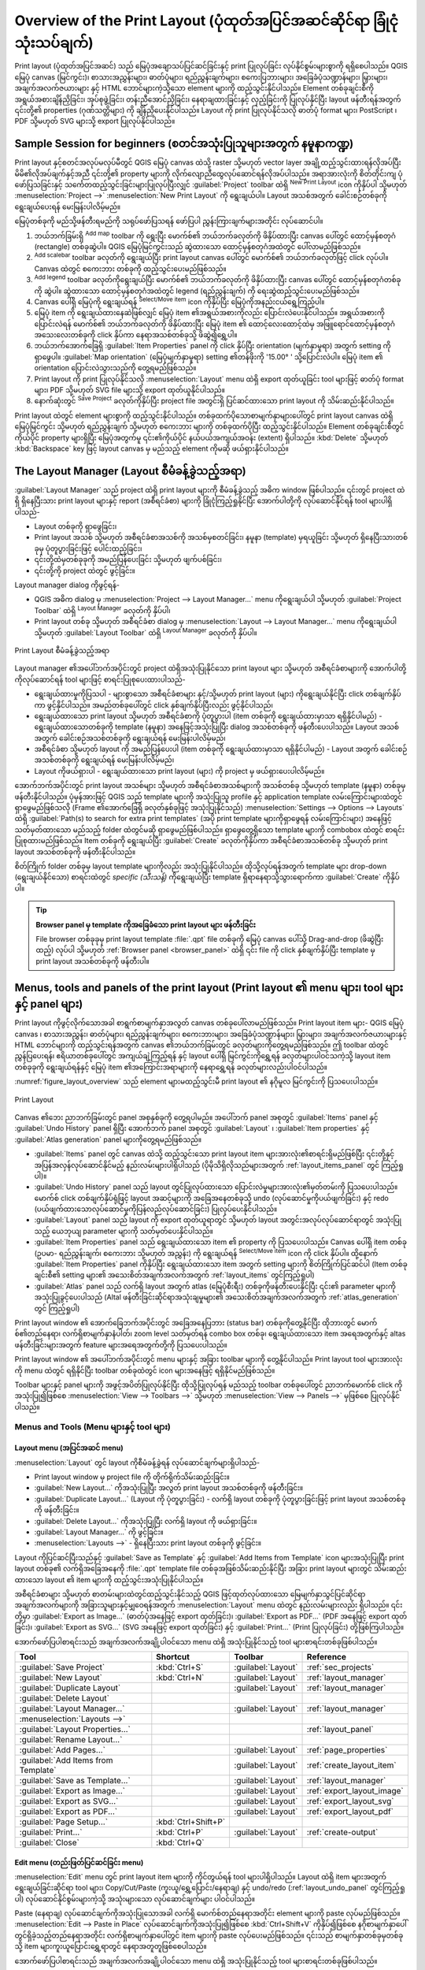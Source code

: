.. _overview_layout:

********************************************************************
Overview of the Print Layout (ပုံထုတ်အပြင်အဆင်ဆိုင်ရာ ခြုံငုံသုံးသပ်ချက်)
********************************************************************

.. only:: html

   .. contents::
      :local:

Print layout (ပုံထုတ်အပြင်အဆင်) သည် မြေပုံအချောသပ်ပြင်ဆင်ခြင်းနှင့် print ပြုလုပ်ခြင်း လုပ်နိုင်စွမ်းများစွာကို ရရှိစေပါသည်။ QGIS မြေပုံ canvas (မြင်ကွင်း)၊ စာသားအညွှန်းများ၊ ဓာတ်ပုံများ၊ ရည်ညွှန်းချက်များ၊ စကေးပြဘားများ၊ အခြေခံပုံသဏ္ဍာန်များ၊ မြှားများ၊ အချက်အလက်ဇယားများ နှင့် HTML ဘောင်များကဲ့သို့သော element များကို ထည့်သွင်းနိုင်ပါသည်။ Element တစ်ခုချင်းစီကို အရွယ်အစားချိန်ညှိခြင်း၊ အုပ်စုဖွဲ့ခြင်း၊ တန်းညီအောင်ညှိခြင်း၊ နေရာချထားခြင်းနှင့် လှည့်ခြင်းကို ပြုလုပ်နိုင်ပြီး layout ဖန်တီးရန်အတွက် ၎င်းတို့၏ properties (ဂုဏ်သတ္တိများ) ကို ချိန်ညှိပေးနိုင်ပါသည်။ Layout ကို print ပြုလုပ်နိုင်သလို ဓာတ်ပုံ format များ၊ PostScript ၊ PDF သို့မဟုတ် SVG များသို့ export ပြုလုပ်နိုင်ပါသည်။

.. index:: Layout template, Map template

Sample Session for beginners (စတင်အသုံးပြုသူများအတွက် နမူနာကဏ္ဍ)
=================================================================

Print layout နှင့်စတင်အလုပ်မလုပ်မီတွင် QGIS မြေပုံ canvas ထဲသို့ raster သို့မဟုတ် vector layer အချို့ထည့်သွင်းထားရန်လိုအပ်ပြီး မိမိ၏လိုအပ်ချက်နှင့်အညီ ၎င်းတို့၏ property များကို လိုက်လျောညီထွေလုပ်ဆောင်ရန်လိုအပ်ပါသည်။ အရာအားလုံးကို စိတ်တိုင်းကျ ပုံဖော်ပြသခြင်းနှင့် သင်္ကေတထည့်သွင်းခြင်းများပြုလုပ်ပြီးလျှင် :guilabel:`Project` toolbar ထဲရှိ |newLayout| :sup:`New Print Layout` icon ကိုနှိပ်ပါ သို့မဟုတ် :menuselection:`Project -->` |newLayout| :menuselection:`New Print Layout` ကို ရွေးချယ်ပါ။ Layout အသစ်အတွက် ခေါင်းစဉ်တစ်ခုကို ရွေးချယ်ပေးရန် မေးမြန်းပါလိမ့်မည်။

မြေပုံတစ်ခုကို မည်သို့ဖန်တီးရမည်ကို သရုပ်ဖော်ပြသရန် ဖော်ပြပါ ညွှန်းကြားချက်များအတိုင်း လုပ်ဆောင်ပါ။

#. ဘယ်ဘက်ခြမ်းရှိ |addMap| :sup:`Add map` toolbar ကို ရွေးပြီး မောက်စ်၏ ဘယ်ဘက်ခလုတ်ကို ဖိနှိပ်ထားပြီး canvas ပေါ်တွင် ထောင့်မှန်စတုဂံ (rectangle) တစ်ခုဆွဲပါ။ QGIS မြေပုံမြင်ကွင်းသည် ဆွဲထားသော ထောင့်မှန်စတုဂံအထဲတွင် ပေါ်လာမည်ဖြစ်သည်။
#. |scaleBar| :sup:`Add scalebar` toolbar ခလုတ်ကို ရွေးချယ်ပြီး print layout canvas ပေါ်တွင် မောက်စ်၏ ဘယ်ဘက်ခလုတ်ဖြင့် click လုပ်ပါ။ Canvas ထဲတွင် စကေးဘား တစ်ခုကို ထည့်သွင်းပေးမည်ဖြစ်သည်။
#. |addLegend| :sup:`Add legend` toolbar ခလုတ်ကိုရွေးချယ်ပြီး မောက်စ်၏ ဘယ်ဘက်ခလုတ်ကို ဖိနှိပ်ထားပြီး canvas ပေါ်တွင် ထောင့်မှန်စတုဂံတစ်ခုကို ဆွဲပါ။ ဆွဲထားသော ထောင့်မှန်စတုဂံအထဲတွင် legend (ရည်ညွှန်းချက်) ကို ရေးဆွဲထည့်သွင်းပေးမည်ဖြစ်သည်။
#. Canvas ပေါ်ရှိ မြေပုံကို ရွေးချယ်ရန် |select| :sup:`Select/Move item` icon ကိုနှိပ်ပြီး မြေပုံကိုအနည်းငယ်ရွေ့ကြည့်ပါ။
#. မြေပုံ item ကို ရွေးချယ်ထားနေဆဲဖြစ်လျှင် မြေပုံ item ၏အရွယ်အစားကိုလည်း ပြောင်းလဲပေးနိုင်ပါသည်။ အရွယ်အစားကို ပြောင်းလဲရန် မောက်စ်၏ ဘယ်ဘက်ခလုတ်ကို ဖိနှိပ်ထားပြီး မြေပုံ item ၏ ထောင့်လေးထောင့်ထဲမှ အဖြူရောင်ထောင့်မှန်စတုဂံအသေးလေးတစ်ခုကို click နှိပ်ကာ နေရာအသစ်တစ်ခုသို့ ဖိဆွဲ၍ရွှေ့ပါ။ 
#. ဘယ်ဘက်အောက်ခြေရှိ :guilabel:`Item Properties` panel ကို click နှိပ်ပြီး orientation (မျက်နှာမူရာ) အတွက် setting ကို ရှာဖွေပါ။ :guilabel:`Map orientation` (မြေပုံမျက်နှာမူရာ) setting ၏တန်ဖိုးကို '15.00\ |degrees| ' သို့ပြောင်းလဲပါ။ မြေပုံ item ၏ orientation ပြောင်းလဲသွားသည်ကို တွေ့ရမည်ဖြစ်သည်။
#. Print layout ကို print ပြုလုပ်နိုင်သလို :menuselection:`Layout` menu ထဲရှိ export ထုတ်ယူခြင်း tool များဖြင့် ဓာတ်ပုံ format များ၊ PDF သို့မဟုတ် SVG file များသို့ export ထုတ်ယူနိုင်ပါသည်။
#. နောက်ဆုံးတွင် |fileSave| :sup:`Save Project` ခလုတ်ကိုနှိပ်ပြီး project file အတွင်းရှိ ပြင်ဆင်ထားသော print layout ကို သိမ်းဆည်းနိုင်ပါသည်။


Print layout ထဲတွင် element များစွာကို ထည့်သွင်းနိုင်ပါသည်။ တစ်ခုထက်ပိုသောစာမျက်နှာများပေါ်တွင် print layout canvas ထဲရှိ မြေပုံမြင်ကွင်း သို့မဟုတ် ရည်ညွှန်းချက် သို့မဟုတ် စကေးဘား များကို တစ်ခုထက်ပိုပြီး ထည့်သွင်းနိုင်ပါသည်။ Element တစ်ခုချင်းစီတွင် ကိုယ်ပိုင် property များရှိပြီး မြေပုံအတွက်မူ ၎င်း၏ကိုယ်ပိုင် နယ်ပယ်အကျယ်အဝန်း (extent) ရှိပါသည်။ :kbd:`Delete` သို့မဟုတ် :kbd:`Backspace` key ဖြင့် layout canvas မှ မည်သည့် element ကိုမဆို ဖယ်ရှားနိုင်ပါသည်။

.. index:: Layout manager
.. _layout_manager:

The Layout Manager (Layout စီမံခန့်ခွဲသည့်အရာ)
===============================================

:guilabel:`Layout Manager` သည် project ထဲရှိ print layout များကို စီမံခန့်ခွဲသည့် အဓိက window ဖြစ်ပါသည်။ ၎င်းတွင် project ထဲရှိ ရှိနေပြီးသား print layout များနှင့် report (အစီရင်ခံစာ) များကို ခြုံငုံကြည့်ရှုနိုင်ပြီး အောက်ပါတို့ကို လုပ်ဆောင်နိုင်ရန် tool များပါရှိပါသည်-

* Layout တစ်ခုကို ရှာဖွေခြင်း၊
* Print layout အသစ် သို့မဟုတ် အစီရင်ခံစာအသစ်ကို အသစ်မှစတင်ခြင်း၊ နမူနာ (template) မှရယူခြင်း သို့မဟုတ် ရှိနေပြီးသားတစ်ခုမှ ပုံတူပွားခြင်းဖြင့် ပေါင်းထည့်ခြင်း၊
* ၎င်းတို့ထဲမှတစ်ခုခုကို အမည်ပြန်ပေးခြင်း သို့မဟုတ် ဖျက်ပစ်ခြင်း၊
* ၎င်းတို့ကို project ထဲတွင် ဖွင့်ခြင်း။

Layout manager dialog ကိုဖွင့်ရန်-

* QGIS အဓိက dialog မှ :menuselection:`Project --> Layout Manager...` menu ကိုရွေးချယ်ပါ သို့မဟုတ် :guilabel:`Project Toolbar` ထဲရှိ |layoutManager| :sup:`Layout Manager` ခလုတ်ကို နှိပ်ပါ၊
* Print layout တစ်ခု သို့မဟုတ် အစီရင်ခံစာ dialog မှ :menuselection:`Layout --> Layout Manager...` menu ကိုရွေးချယ်ပါ သို့မဟုတ် :guilabel:`Layout Toolbar` ထဲရှိ |layoutManager| :sup:`Layout Manager` ခလုတ်ကို နှိပ်ပါ။

.. _figure_layout_manager:

.. figure:: img/print_composer_manager.png
   :align: center

   Print Layout စီမံခန့်ခွဲသည့်အရာ

Layout manager ၏အပေါ်ဘက်အပိုင်းတွင် project ထဲရှိအသုံးပြုနိုင်သော print layout များ သို့မဟုတ် အစီရင်ခံစာများကို အောက်ပါတို့ကိုလုပ်ဆောင်ရန် tool များဖြင့် စာရင်းပြုစုပေးထားပါသည်-

* ရွေးချယ်ထားမှုကိုပြသပါ - များစွာသော အစီရင်ခံစာများ နှင့်/သို့မဟုတ် print layout (များ) ကိုရွေးချယ်နိုင်ပြီး click တစ်ချက်နှိပ်ကာ ဖွင့်နိုင်ပါသည်။ အမည်တစ်ခုပေါ်တွင် click နှစ်ချက်နှိပ်ပြီးလည်း ဖွင့်နိုင်ပါသည်၊
* ရွေးချယ်ထားသော print layout သို့မဟုတ် အစီရင်ခံစာကို ပုံတူပွားပါ (item တစ်ခုကို ရွေးချယ်ထားမှာသာ ရရှိနိုင်ပါမည်) - ရွေးချယ်ထားသောတစ်ခုကို template (နမူနာ) အနေဖြင့်အသုံးပြုပြီး dialog အသစ်တစ်ခုကို ဖန်တီးပေးပါသည်။ Layout အသစ်အတွက် ခေါင်းစဉ်အသစ်တစ်ခုကို ရွေးချယ်ရန် မေးမြန်းပါလိမ့်မည်၊
* အစီရင်ခံစာ သို့မဟုတ် layout ကို အမည်ပြန်ပေးပါ (item တစ်ခုကို ရွေးချယ်ထားမှာသာ ရရှိနိုင်ပါမည်) - Layout အတွက် ခေါင်းစဉ်အသစ်တစ်ခုကို ရွေးချယ်ရန် မေးမြန်းပါလိမ့်မည်၊
* Layout ကိုဖယ်ရှားပါ - ရွေးချယ်ထားသော print layout (များ) ကို project မှ ဖယ်ရှားပေးပါလိမ့်မည်။

အောက်ဘက်အပိုင်းတွင် print layout အသစ်များ သို့မဟုတ် အစီရင်ခံစာအသစ်များကို အသစ်တစ်ခု သို့မဟုတ် template (နမူနာ) တစ်ခုမှ ဖန်တီးနိုင်ပါသည်။ ပုံမှန်အားဖြင့် QGIS သည် template များကို အသုံးပြုသူ profile နှင့် application template လမ်းကြောင်းများထဲတွင် ရှာဖွေမည်ဖြစ်သလို (Frame ၏အောက်ခြေရှိ ခလုတ်နှစ်ခုဖြင့် အသုံးပြုနိုင်သည်) :menuselection:`Settings --> Options --> Layouts` ထဲရှိ :guilabel:`Path(s) to search for extra print templates` (အပို print template များကိုရှာဖွေရန် လမ်းကြောင်းများ) အနေဖြင့် သတ်မှတ်ထားသော မည်သည့် folder ထဲတွင်မဆို ရှာဖွေမည်ဖြစ်ပါသည်။ ရှာဖွေတွေ့ရှိသော template များကို combobox ထဲတွင် စာရင်းပြုစုထားမည်ဖြစ်သည်။ Item တစ်ခုကို ရွေးချယ်ပြီး :guilabel:`Create` ခလုတ်ကိုနှိပ်ကာ အစီရင်ခံစာအသစ်တစ်ခု သို့မဟုတ် print layout အသစ်တစ်ခုကို ဖန်တီးနိုင်ပါသည်။

စိတ်ကြိုက် folder တစ်ခုမှ layout template များကိုလည်း အသုံးပြုနိုင်ပါသည်။ ထိုသို့လုပ်ရန်အတွက် template များ drop-down (ရွေးချယ်နိုင်သော) စာရင်းထဲတွင် *specific (သီးသန့်)* ကိုရွေးချယ်ပြီး template ရှိရာနေရာသို့သွားရောက်ကာ :guilabel:`Create` ကိုနှိပ်ပါ။    

.. tip:: **Browser panel မှ template ကိုအခြေခံသော print layout များ ဖန်တီးခြင်း**

  File browser တစ်ခုခုမှ print layout template :file:`.qpt` file တစ်ခုကို မြေပုံ canvas ပေါ်သို့ Drag-and-drop (ဖိဆွဲပြီးထည့်) လုပ်ပါ သို့မဟုတ် :ref:`Browser panel <browser_panel>` ထဲရှိ ၎င်း file ကို click နှစ်ချက်နှိပ်ပြီး template မှ print layout အသစ်တစ်ခုကို ဖန်တီးပါ။

.. Todo: Add a link to User profile section when it's ready

.. _print_composer_menus:

Menus, tools and panels of the print layout (Print layout ၏ menu များ၊ tool များနှင့် panel များ)
==================================================================================================

Print layout ကိုဖွင့်လိုက်သောအခါ စာရွက်စာမျက်နှာအလွတ် canvas တစ်ခုပေါ်လာမည်ဖြစ်သည်။ Print layout item များ- QGIS မြေပုံ canvas ၊ စာသားအညွှန်း၊ ဓာတ်ပုံများ၊ ရည်ညွှန်းချက်များ၊ စကေးဘားများ၊ အခြေခံပုံသဏ္ဍာန်များ၊ မြှားများ၊ အချက်အလက်ဇယားများနှင့် HTML ဘောင်များကို ထည့်သွင်းရန်အတွက် canvas ၏ဘယ်ဘက်ခြမ်းတွင် ခလုတ်များကိုတွေ့ရမည်ဖြစ်သည်။ ဤ toolbar ထဲတွင် ညွှန်ပြပေးရန်၊ ဧရိယာတစ်ခုပေါ်တွင် အကျယ်ချဲ့ကြည့်ရန် နှင့် layout ပေါ်ရှိ မြင်ကွင်းကိုရွှေ့ရန် ခလုတ်များပါဝင်သကဲ့သို့ layout item တစ်ခုခုကို ရွေးချယ်ရန်နှင့် မြေပုံ item ၏အကြောင်းအရာများကို နေရာရွှေ့ရန် ခလုတ်များလည်းပါဝင်ပါသည်။


:numref:`figure_layout_overview` သည် element များမထည့်သွင်းမီ print layout ၏ နဂိုမူလ မြင်ကွင်းကို ပြသပေးပါသည်။

.. _figure_layout_overview:

.. figure:: img/print_composer_blank.png
   :align: center
   :width: 100%

   Print Layout


Canvas ၏ဘေး ညာဘက်ခြမ်းတွင် panel အစုနှစ်ခုကို တွေ့ရပါမည်။ အပေါ်ဘက် panel အစုတွင် :guilabel:`Items` panel နှင့် :guilabel:`Undo History` panel ရှိပြီး အောက်ဘက် panel အစုတွင် :guilabel:`Layout` ၊ :guilabel:`Item properties` နှင့် :guilabel:`Atlas generation` panel များကိုတွေ့ရမည်ဖြစ်သည်။

* :guilabel:`Items` panel တွင် canvas ထဲသို့ ထည့်သွင်းသော print layout item များအားလုံး၏စာရင်းရှိမည်ဖြစ်ပြီး ၎င်းတို့နှင့် အပြန်အလှန်လုပ်ဆောင်နိုင်မည့် နည်းလမ်းများပါရှိပါသည် (ပိုမိုသိရှိလိုသည်များအတွက် :ref:`layout_items_panel` တွင် ကြည့်ရှုပါ)။
* :guilabel:`Undo History` panel သည် layout တွင်ပြုလုပ်ထားသော ပြောင်းလဲမှုများအားလုံး၏မှတ်တမ်းကို ပြသပေးပါသည်။ မောက်စ် click တစ်ချက်နှိပ်ရုံဖြင့် layout အဆင့်များကို အခြေအနေတစ်ခုသို့ undo (လုပ်ဆောင်မှုကိုပယ်ဖျက်ခြင်း) နှင့် redo (ပယ်ဖျက်ထားသောလုပ်ဆောင်မှုကိုပြန်လည်လုပ်ဆောင်ခြင်း) ပြုလုပ်ပေးနိုင်ပါသည်။
* :guilabel:`Layout` panel သည် layout ကို export ထုတ်ယူရာတွင် သို့မဟုတ် layout အတွင်းအလုပ်လုပ်ဆောင်ရာတွင် အသုံးပြုသည့် ယေဘုယျ parameter များကို သတ်မှတ်ပေးနိုင်ပါသည်။
* :guilabel:`Item Properties` panel သည် ရွေးချယ်ထားသော item ၏ property ကို ပြသပေးပါသည်။ Canvas ပေါ်ရှိ item တစ်ခု (ဥပမာ- ရည်ညွှန်းချက်၊ စကေးဘား သို့မဟုတ် အညွှန်း) ကို ရွေးချယ်ရန် |select| :sup:`Select/Move item` icon ကို click နှိပ်ပါ။ ထို့နောက် :guilabel:`Item Properties` panel ကိုနှိပ်ပြီး ရွေးချယ်ထားသော item အတွက် setting များကို စိတ်ကြိုက်ပြင်ဆင်ပါ (Item တစ်ခုချင်းစီ၏ setting များ၏ အသေးစိတ်အချက်အလက်အတွက် :ref:`layout_items` တွင်ကြည့်ရှုပါ)
* :guilabel:`Atlas` panel သည် လက်ရှိ layout အတွက် atlas (မြေပုံစီးရီး) တစ်ခုကိုဖန်တီးပေးနိုင်ပြီး ၎င်း၏ parameter များကို အသုံးပြုခွင့်ပေးပါသည် (Altal ဖန်တီးခြင်းဆိုင်ရာအသုံးချမှုများ၏ အသေးစိတ်အချက်အလက်အတွက် :ref:`atlas_generation` တွင် ကြည့်ရှုပါ)


Print layout window ၏ အောက်ခြေဘက်အပိုင်းတွင် အခြေအနေပြဘား (status bar) တစ်ခုကိုတွေ့နိုင်ပြီး ထိုဘားတွင် မောက်စ်၏တည်နေရာ၊ လက်ရှိစာမျက်နှာနံပါတ်၊ zoom level သတ်မှတ်ရန် combo box တစ်ခု၊ ရွေးချယ်ထားသော item အရေအတွက်နှင့် altas ဖန်တီးခြင်းများအတွက် feature များအရေအတွက်တို့ကို ပြသပေးပါသည်။

Print layout window ၏ အပေါ်ဘက်အပိုင်းတွင် menu များနှင့် အခြား toolbar များကို တွေ့နိုင်ပါသည်။ Print layout tool များအားလုံးကို menu ထဲတွင် ရရှိနိုင်ပြီး toolbar တစ်ခုထဲတွင် icon များအနေဖြင့် ရရှိနိုင်မည်ဖြစ်သည်။

Toolbar များနှင့် panel များကို အဖွင့်အပိတ်ပြုလုပ်နိုင်ပြီး ထိုသို့ပြုလုပ်ရန် မည်သည့် toolbar တစ်ခုပေါ်တွင် ညာဘက်မောက်စ် click ကိုအသုံးပြု၍ဖြစ်စေ :menuselection:`View --> Toolbars -->` သို့မဟုတ် :menuselection:`View --> Panels -->` မှဖြစ်စေ ပြုလုပ်နိုင်ပါသည်။

.. index::
   single: Print layout; Tools

.. _layout_tools:

Menus and Tools (Menu များနှင့် tool များ)
-------------------------------------------

Layout menu (အပြင်အဆင် menu)
.............................

:menuselection:`Layout` တွင် layout ကိုစီမံခန့်ခွဲရန် လုပ်ဆောင်ချက်များရှိပါသည်-

* Print layout window မှ project file ကို တိုက်ရိုက်သိမ်းဆည်းခြင်း။
* |newLayout| :guilabel:`New Layout...` ကိုအသုံးပြုပြီး အလွတ် print layout အသစ်တစ်ခုကို ဖန်တီးခြင်း။
* |duplicateLayout| :guilabel:`Duplicate Layout...` (Layout ကို ပုံတူပွားခြင်း) - လက်ရှိ layout တစ်ခုကို ပုံတူပွားခြင်းဖြင့် print layout အသစ်တစ်ခုကို ဖန်တီးခြင်း။
* |deleteSelected| :guilabel:`Delete Layout...` ကိုအသုံးပြုပြီး လက်ရှိ layout ကို ဖယ်ရှားခြင်း။
* |layoutManager| :guilabel:`Layout Manager...` ကို ဖွင့်ခြင်း။
* :menuselection:`Layouts -->` - ရှိနေပြီးသား print layout တစ်ခုကို ဖွင့်ခြင်း။

Layout ကိုပြင်ဆင်ပြီးသည်နှင့် |fileSaveAs| :guilabel:`Save as Template` နှင့် |fileOpen| :guilabel:`Add Items from Template` icon များအသုံးပြုပြီး print layout တစ်ခု၏ လက်ရှိအခြေအနေကို :file:`.qpt` template file တစ်ခုအဖြစ်သိမ်းဆည်းနိုင်ပြီး အခြား print layout များတွင် သိမ်းဆည်းထားသော layout ၏ item များကို ထည့်သွင်းအသုံးပြုနိုင်ပါသည်။

အစီရင်ခံစာများ သို့မဟုတ် စာတမ်းများထဲတွင်ထည့်သွင်းနိုင်သည့် QGIS ဖြင့်ထုတ်လုပ်ထားသော မြေမျက်နှာသွင်ပြင်ဆိုင်ရာအချက်အလက်များကို အခြားသူများနှင့်မျှဝေရန်အတွက် :menuselection:`Layout` menu ထဲတွင် နည်းလမ်းများလည်း ရှိပါသည်။ ၎င်းတို့မှာ |saveMapAsImage| :guilabel:`Export as Image...` (ဓာတ်ပုံအနေဖြင့် export ထုတ်ခြင်း)၊ |saveAsPDF| :guilabel:`Export as PDF...` (PDF အနေဖြင့် export ထုတ်ခြင်း)၊ |saveAsSVG| :guilabel:`Export as SVG...` (SVG အနေဖြင့် export ထုတ်ခြင်း) နှင့် |filePrint| :guilabel:`Print...` (Print ပြုလုပ်ခြင်း) တို့ဖြစ်ကြပါသည်။

အောက်ဖော်ပြပါစာရင်းသည် အချက်အလက်အချို့ပါဝင်သော menu ထဲရှိ အသုံးပြုနိုင်သည့် tool များစာရင်းတစ်ခုဖြစ်ပါသည်။

================================================= ========================== ========================== =====================================
 Tool                                              Shortcut                   Toolbar                    Reference
================================================= ========================== ========================== =====================================
 |fileSave| :guilabel:`Save Project`               :kbd:`Ctrl+S`              :guilabel:`Layout`         :ref:`sec_projects`
 |newLayout| :guilabel:`New Layout`                :kbd:`Ctrl+N`              :guilabel:`Layout`         :ref:`layout_manager`
 |duplicateLayout| :guilabel:`Duplicate Layout`                               :guilabel:`Layout`         :ref:`layout_manager`
 |deleteSelected| :guilabel:`Delete Layout`
 |layoutManager| :guilabel:`Layout Manager...`                                :guilabel:`Layout`         :ref:`layout_manager`
 :menuselection:`Layouts -->`
 :guilabel:`Layout Properties...`                                                                        :ref:`layout_panel`
 :guilabel:`Rename Layout...`
 |newPage| :guilabel:`Add Pages...`                                           :guilabel:`Layout`         :ref:`page_properties`
 |fileOpen| :guilabel:`Add Items from Template`                               :guilabel:`Layout`         :ref:`create_layout_item`
 |fileSaveAs| :guilabel:`Save as Template...`                                 :guilabel:`Layout`         :ref:`layout_manager`
 |saveMapAsImage| :guilabel:`Export as Image...`                              :guilabel:`Layout`         :ref:`export_layout_image`
 |saveAsSVG| :guilabel:`Export as SVG...`                                     :guilabel:`Layout`         :ref:`export_layout_svg`
 |saveAsPDF| :guilabel:`Export as PDF...`                                     :guilabel:`Layout`         :ref:`export_layout_pdf`
 :guilabel:`Page Setup...`                         :kbd:`Ctrl+Shift+P`
 |filePrint| :guilabel:`Print...`                  :kbd:`Ctrl+P`              :guilabel:`Layout`         :ref:`create-output`
 :guilabel:`Close`                                 :kbd:`Ctrl+Q`
================================================= ========================== ========================== =====================================

Edit menu (တည်းဖြတ်ပြင်ဆင်ခြင်း menu)
......................................

:menuselection:`Edit` menu တွင် print layout item များကို ကိုင်တွယ်ရန် tool များပါရှိပါသည်။ Layout ထဲရှိ item များအတွက် ရွေးချယ်ခြင်းဆိုင်ရာ tool များ၊ Copy/Cut/Paste (ကူးယူ/ရွှေ့ပြောင်း/နေရာချ) နှင့် undo/redo (:ref:`layout_undo_panel` တွင်ကြည့်ရှုပါ) လုပ်ဆောင်နိုင်စွမ်းများကဲ့သို့ အသုံးများသော လုပ်ဆောင်ချက်များ ပါဝင်ပါသည်။

Paste (နေရာချ) လုပ်ဆောင်ချက်ကိုအသုံးပြုသောအခါ လက်ရှိ မောက်စ်တည်နေရာအတိုင်း element များကို paste လုပ်မည်ဖြစ်သည်။ :menuselection:`Edit --> Paste in Place` လုပ်ဆောင်ချက်ကိုအသုံးပြု၍ဖြစ်စေ :kbd:`Ctrl+Shift+V` ကိုနှိပ်၍ဖြစ်စေ နဂိုစာမျက်နှာပေါ်တွင်ရှိခဲ့သည့်တည်နေရာအတိုင်း လက်ရှိစာမျက်နှာပေါ်တွင် item များကို paste လုပ်ပေးမည်ဖြစ်သည်။ ၎င်းသည် စာမျက်နှာတစ်ခုမှတစ်ခုသို့ item များကူးယူပြောင်းရွှေ့ရာတွင် နေရာအတူတူဖြစ်စေပါသည်။

အောက်ဖော်ပြပါစာရင်းသည် အချက်အလက်အချို့ပါဝင်သော menu ထဲရှိ အသုံးပြုနိုင်သည့် tool များစာရင်းတစ်ခုဖြစ်ပါသည်။

.. csv-table:: အသုံးပြုနိုင်သော Tool များ
   :header: "Tool", "Shortcut", "Toolbar", "Reference"
   :widths: 30, 17, 10, 33

   "|undo| :guilabel:`Undo (last change)`", ":kbd:`Ctrl+Z`", ":guilabel:`Layout`", ":ref:`layout_undo_panel`"
   "|redo| :guilabel:`Redo (last reverted change)`", ":kbd:`Ctrl+Y`", ":guilabel:`Layout`", ":ref:`layout_undo_panel`"
   "|deleteSelected| :guilabel:`Delete`", ":kbd:`Del`"
   "|editCut| :guilabel:`Cut`", ":kbd:`Ctrl+X`"
   "|editCopy| :guilabel:`Copy`", ":kbd:`Ctrl+C`"
   "|editPaste| :guilabel:`Paste`", ":kbd:`Ctrl+V`"
   ":guilabel:`Paste in place`", ":kbd:`Ctrl+Shift+V`"
   "|selectAll| :guilabel:`Select All`", ":kbd:`Ctrl+A`"
   "|deselectAll| :guilabel:`Deselect all`", ":kbd:`Ctrl+Shift+A`"
   "|invertSelection| :guilabel:`Invert Selection`"
   ":guilabel:`Select Next Item Below`", ":kbd:`Ctrl+Alt+[`"
   ":guilabel:`Select Next Item above`", ":kbd:`Ctrl+Alt+]`"
   "|pan| :guilabel:`Pan Layout`", ":kbd:`P`", ":guilabel:`Toolbox`"
   "|zoomToArea| :guilabel:`Zoom`", ":kbd:`Z`", ":guilabel:`Toolbox`"
   "|select| :guilabel:`Select/Move Item`", ":kbd:`V`", ":guilabel:`Toolbox`", ":ref:`interact_layout_item`"
   "|moveItemContent| :guilabel:`Move Content`", ":kbd:`C`", ":guilabel:`Toolbox`", ":ref:`layout_map_item`"
   "|editNodesShape| :guilabel:`Edit Nodes Item`", "", ":guilabel:`Toolbox`", ":ref:`layout_node_based_shape_item`"



View menu (မြင်ကွင်းဆိုင်ရာ menu)
..................................

:menuselection:`View` menu တွင် ညွှန်ပြခြင်းဆိုင်ရာ tool များပါရှိပြီး print layout ၏ ယေဘုယျအပြုအမူကို ပြင်ဆင်သတ်မှတ်ပေးနိုင်ပါသည်။ အသုံးများသော zoom ပြုလုပ်သည့် tool များအပြင် အောက်ပါတို့ကိုလည်း လုပ်ဆောင်နိုင်ပါသည်-

* |refresh| :sup:`Refresh view` (မြင်ကွင်းသည် တသမတ်တည်းမရှိသည့်အခြေအနေတစ်ခုတွင်ရှိလျှင်)။
* Item များကို ရွှေ့ခြင်း သို့မဟုတ် ဖန်တီးခြင်းများလုပ်သောအခါ ၎င်း item များနှင့်ဆွဲကပ်ပေးနိုင်ရန် :ref:`grid <grid_guides>` (အကွက်) တစ်ခုဖွင့်ပေးပါ။ Grid များဆိုင်ရာ setting ကို :menuselection:`Settings --> Layout Options...` သို့မဟုတ် :ref:`Layout Panel <layout_panel>` ထဲတွင် လုပ်ဆောင်နိုင်ပါသည်။
* Item များကို ရွှေ့ခြင်း သို့မဟုတ် ဖန်တီးခြင်းများလုပ်သောအခါ ၎င်း item များနှင့်ဆွဲကပ်ပေးနိုင်ရန် :ref:`guides <grid_guides>` (ဒေါင်လိုက် သို့မဟုတ် ရေပြင်ညီမျဉ်း) များကို ဖွင့်ပေးပါ။ Guide များသည် အနီရောင်မျဉ်းများဖြစ်ပြီး ruler (layout ၏ အထက် သို့မဟုတ် ဘယ်ဘက်တွင်ရှိသော) ထဲတွင် click နှိပ်ခြင်းဖြင့် ဖန်တီးနိုင်ပါသည်။ ၎င်းတို့ကို လိုချင်သောနေရာများသို့ ဖိဆွဲရွှေ့ပြောင်းပေးနိုင်ပါသည်။ 
* :guilabel:`Smart Guides` (ပိုကောင်းသော guide များ) - Item တစ်ခုကို ရွှေ့ပြောင်း သို့မဟုတ် သဏ္ဍာန်ပြောင်းလဲလိုက်တိုင်း အလိုအလျှောက်ပြောင်းလဲကာ ဆွဲကပ်နိုင်ရန် အခြား layout item များကို guide များအနေဖြင့် အသုံးပြုပါသည်။
* :guilabel:`Clear Guides` (Guide များကို ရှင်းလင်းခြင်း) - လက်ရှိအသုံးပြုနေသော guide များအားလုံးကို ဖယ်ရှားပေးပါသည်။
* :guilabel:`Show Bounding box` (စတုဂံပုံစံနယ်ပယ်အကျယ်အဝန်းကိုပြသခြင်း) - ရွေးချယ်မှုကို ကောင်းမွန်စွာ ဖော်ထုတ်ပြသနိုင်ရန် item များ၏ပတ်လည်တွင် bounding box ကို ပြသပေးပါသည်။
* :guilabel:`Show Rules` - Layout ၏ပတ်လည်တွင် rule (စည်းမျဉ်း) များကို ပြသပေးပါသည်။
* :guilabel:`Show Pages` (စာမျက်နှာများကိုပြသပါ) သို့မဟုတ် ဖောက်ထွင်းမြင်ရစေရန် စာမျက်နှာများကို သတ်မှတ်ပါ။ ရံဖန်ရံခါ layout ကို non-print (print မပြုလုပ်မည့်) layout များကိုဖန်တီးရန်အသုံးပြုပါသည်၊ ဥပမာ- presentation များ သို့မဟုတ် အခြားမှတ်တမ်းများတွင် ထည့်သွင်းခြင်း။ ထိုသို့သောအခါမျိုးတွင် လုံးဝဖောက်ထွင်းမြင်ရသော နောက်ခံတစ်ခုကိုအသုံးပြုပြီး export ထုတ်ခြင်းသည် အဆင်ပြေစေပါသည်။ ၎င်းကို အခြား editing (တည်းဖြတ်ခြင်း) package များတွင် "infinite canvas" အဖြစ် တစ်ခါတရံ ရည်ညွှန်းပါသည်။

Print layout ထဲတွင် zoom level ကို မောက်စ်ဘီးလုံး သို့မဟုတ် status bar ထဲရှိ slider နှင့် combo box ကိုအသုံးပြုပြီး ပြောင်းလဲနိုင်ပါသည်။ Layout ဧရိယာထဲတွင် အလုပ်လုပ်နေစဉ် pan (မြင်ကွင်းရွှေ့နိုင်သည့်) mode သို့ ပြောင်းလဲလိုလျှင် :kbd:`Spacebar` သို့မဟုတ် မောက်စ်ဘီးလုံးကို ဖိထားနိုင်ပါသည်။ :kbd:`Ctrl+Spacebar` ကိုနှိပ်ပြီး Zoom In (zoom ချဲ့) mode သို့ ယာယီပြောင်းထားနိုင်ပြီး :kbd:`Ctrl+Alt+Spacebar` ဖြင့် Zoom Out (zoom ချုံ့) mode သို့ ယာယီပြောင်းထားနိုင်ပါသည်။

Panel များနှင့် toolbar များကို :menuselection:`View -->` menu မှ အသုံးပြုနိုင်အောင်ဖွင့်ပေးနိုင်ပါသည်။ Panel များနှင့် toolbar များဖွဲ့စည်းထားရှိမှုအရပြောင်းလဲနိုင်သော နေရာပိုမိုကျယ်လာစေရန် |checkbox| :menuselection:`View --> Toggle Panel Visibility` ကို အမှန်ခြစ်ခြစ်နိုင်သလို :kbd:`Ctrl+Tab` ကိုလည်းနှိပ်နိုင်ပါသည်- အမှန်ခြစ်ဖျောက်ထားသောအခါ panel များအားလုံးကို ဖျောက်ထားပေးမည်ဖြစ်ပြီး အရင်ကမြင်ရအောင်ဖွင့်ထားသော panel များကိုသာ ပြန်လည်ဖော်ပြပေးမည်ဖြစ်သည်။

:kbd:`F11` သို့မဟုတ် :menuselection:`View -->` |checkbox| :guilabel:`Toggle Full Screen` ကိုအသုံးပြုပြီး လုပ်ဆောင်ရန် နေရာပိုမိုရရှိစေရန် မြင်ကွင်းမျက်နှာပြင်အပြည့် (full screen) mode ကိုလည်း ပြောင်းလဲပေးနိုင်ပါသည်။


================================================= ========================== ========================== =====================================
 Tool                                              Shortcut                   Toolbar                    Reference
================================================= ========================== ========================== =====================================
 |refresh| :guilabel:`Refresh`                     :kbd:`F5`                  :guilabel:`Navigation`
 :menuselection:`Preview -->`
 |zoomIn| :guilabel:`Zoom In`                      :kbd:`Ctrl++`              :guilabel:`Navigation`
 |zoomOut| :guilabel:`Zoom Out`                    :kbd:`Ctrl+-`              :guilabel:`Navigation`
 |zoomActual| :guilabel:`Zoom to 100%`             :kbd:`Ctrl+1`              :guilabel:`Navigation`
 |zoomFullExtent| :guilabel:`Zoom Full`            :kbd:`Ctrl+0`              :guilabel:`Navigation`
 :guilabel:`Zoom to Width`
 |vectorGrid| :guilabel:`Show Grid`                :kbd:`Ctrl+'`                                         :ref:`grid_guides`
 |unchecked| :guilabel:`Snap to Grid`              :kbd:`Ctrl+Shift+'`                                   :ref:`grid_guides`
 |checkbox| :guilabel:`Show Guides`                :kbd:`Ctrl+;`                                         :ref:`grid_guides`
 |checkbox| :guilabel:`Snap to Guides`             :kbd:`Ctrl+Shift+;`                                   :ref:`grid_guides`
 |checkbox| :guilabel:`Smart Guides`               :kbd:`Ctrl+Alt+;`
 :guilabel:`Manage Guides...`                      \                          \                          :ref:`layout_guides_panel`
 :guilabel:`Clear Guides`                          \                          \                          :ref:`layout_guides_panel`
 |checkbox| :guilabel:`Show Rulers`                :kbd:`Ctrl+R`
 |checkbox| :guilabel:`Show Bounding Boxes`        :kbd:`Ctrl+Shift+B`
 |checkbox| :guilabel:`Show Pages`
 :menuselection:`Toolbars -->`                      \                         \                          :ref:`sec_panels_and_toolbars`
 :menuselection:`Panels -->`                        \                         \                          :ref:`sec_panels_and_toolbars`
 |unchecked| :guilabel:`Toggle Full Screen`        :kbd:`F11`                 \                          :ref:`view_menu`
 |unchecked| :guilabel:`Toggle Panel Visibility`   :kbd:`Ctrl+Tab`            \                          :ref:`view_menu`
================================================= ========================== ========================== =====================================

Items menu (Item များဆိုင်ရာ menu)
...................................

:menuselection:`Items` သည် layout ထဲရှိ item များ၏တည်နေရာနှင့် ၎င်းတို့အကြား ဆက်နွယ်မှုများကို ပြင်ဆင်သတ်မှတ်ရာတွင် အကူအညီပေးပါသည် (:ref:`interact_layout_item` တွင်ကြည့်ရှုပါ)။


================================================= ========================== ========================== ==========================
 Tool                                              Shortcut                   Toolbar                    Reference
================================================= ========================== ========================== ==========================
 |groupItems| :guilabel:`Group`                    :kbd:`Ctrl+G`              :guilabel:`Actions`        :ref:`group_items`
 |ungroupItems| :guilabel:`Ungroup`                :kbd:`Ctrl+Shift+G`        :guilabel:`Actions`        :ref:`group_items`
 |raiseItems| :guilabel:`Raise`                    :kbd:`Ctrl+]`              :guilabel:`Actions`        :ref:`align_items`
 |lowerItems| :guilabel:`Lower`                    :kbd:`Ctrl+[`              :guilabel:`Actions`        :ref:`align_items`
 |moveItemsToTop| :guilabel:`Bring to Front`       :kbd:`Ctrl+Shift+]`        :guilabel:`Actions`        :ref:`align_items`
 |moveItemsToBottom| :guilabel:`Send to Back`      :kbd:`Ctrl+Shift+[`        :guilabel:`Actions`        :ref:`align_items`
 |locked| :guilabel:`Lock Selected Items`          :kbd:`Ctrl+L`              :guilabel:`Actions`        :ref:`lock_items`
 |unlocked| :guilabel:`Unlock All`                 :kbd:`Ctrl+Shift+L`        :guilabel:`Actions`        :ref:`lock_items`
 :menuselection:`Align Items -->`                                             :guilabel:`Actions`        :ref:`align_items`
 :menuselection:`Distribute Items -->`                                        :guilabel:`Actions`        :ref:`move_resize`
 :menuselection:`Resize -->`                                                  :guilabel:`Actions`        :ref:`move_resize`
================================================= ========================== ========================== ==========================

Add Item menu (Item ပေါင်းထည့်ခြင်း menu)
..........................................

Layout item များကို ဖန်တီးရန် tool များ ရှိပါသည်။ ၎င်းတို့တစ်ခုချင်းစီအကြောင်းကို :ref:`layout_items` အခန်းတွင် အသေးစိတ်ဖော်ပြထားပါသည်။

========================================================= ======================== =====================================
 Tool                                                      Toolbar                    Reference
========================================================= ======================== =====================================
 |addMap| :guilabel:`Add Map`                              :guilabel:`Toolbox`        :ref:`layout_map_item`
 |add3DMap| :guilabel:`Add 3D Map`                         :guilabel:`Toolbox`        :ref:`layout_map3d_item`
 |addImage| :guilabel:`Add Picture`                        :guilabel:`Toolbox`        :ref:`layout_picture_item`
 |label| :guilabel:`Add Label`                             :guilabel:`Toolbox`        :ref:`layout_label_item`
 :menuselection:`Add Dynamic Text -->`                                                :ref:`The Label Item <layout_label_main_properties>`
 |addLegend| :guilabel:`Add Legend`                        :guilabel:`Toolbox`        :ref:`layout_legend_item`
 |scaleBar| :guilabel:`Add Scale Bar`                      :guilabel:`Toolbox`        :ref:`layout_scalebar_item`
 |northArrow| :guilabel:`Add North Arrow`                  :guilabel:`Toolbox`        :ref:`layout_northarrow_item`
 |addBasicShape| :menuselection:`Add Shape -->`            :guilabel:`Toolbox`        :ref:`layout_basic_shape_item`
 |addBasicRectangle| :menuselection:`--> Add Rectangle`    :guilabel:`Toolbox`        :ref:`layout_basic_shape_item`
 |addBasicCircle| :menuselection:`--> Add Ellipse`         :guilabel:`Toolbox`        :ref:`layout_basic_shape_item`
 |addBasicTriangle| :menuselection:`--> Add Triangle`      :guilabel:`Toolbox`        :ref:`layout_basic_shape_item`
 |addMarker| :guilabel:`Add Marker`                        :guilabel:`Toolbox`        :ref:`layout_marker_item`
 |addArrow| :guilabel:`Add Arrow`                          :guilabel:`Toolbox`        :ref:`layout_arrow_item`
 |addNodesShape| :menuselection:`Add Node Item -->`        :guilabel:`Toolbox`        :ref:`layout_node_based_shape_item`
 |addPolygon| :menuselection:`--> Add Polygon`             :guilabel:`Toolbox`        :ref:`layout_node_based_shape_item`
 |addPolyline| :menuselection:`--> Add Polyline`           :guilabel:`Toolbox`        :ref:`layout_node_based_shape_item`
 |addHtml| :guilabel:`Add HTML`                            :guilabel:`Toolbox`        :ref:`layout_html_item`
 |addTable| :guilabel:`Add Attribute Table`                :guilabel:`Toolbox`        :ref:`layout_attribute_table_item`
 |addManualTable| :guilabel:`Add Fixed Table`              :guilabel:`Toolbox`        :ref:`layout_fixed_table_item`
 |elevationProfile| :guilabel:`Add Elevation Profile`      :guilabel:`Toolbox`        :ref:`layout_elevation_profile_item`
========================================================= ======================== =====================================


Atlas menu (မြေပုံစီးရီးဆိုင်ရာ menu)
......................................

======================================================== ========================== ========================== =====================================
 Tool                                                     Shortcut                   Toolbar                    Reference
======================================================== ========================== ========================== =====================================
 |atlas| :guilabel:`Preview Atlas`                        :kbd:`Ctrl+ALt+/`          :guilabel:`Atlas`          :ref:`atlas_preview`
 |atlasFirst| :guilabel:`First Feature`                   :kbd:`Ctrl+<`              :guilabel:`Atlas`          :ref:`atlas_preview`
 |atlasPrev| :guilabel:`Previous Feature`                 :kbd:`Ctrl+,`              :guilabel:`Atlas`          :ref:`atlas_preview`
 |atlasNext| :guilabel:`Next Feature`                     :kbd:`Ctrl+.`              :guilabel:`Atlas`          :ref:`atlas_preview`
 |atlasLast| :guilabel:`Last feature`                     :kbd:`Ctrl+>`              :guilabel:`Atlas`          :ref:`atlas_preview`
 |filePrint| :guilabel:`Print Atlas...`                                              :guilabel:`Atlas`          :ref:`atlas_preview`
 |saveMapAsImage| :guilabel:`Export Atlas as Images...`                              :guilabel:`Atlas`          :ref:`atlas_preview`
 |saveAsSVG| :guilabel:`Export Atlas as SVG...`                                      :guilabel:`Atlas`          :ref:`atlas_preview`
 |saveAsPDF| :guilabel:`Export Atlas as PDF...`                                      :guilabel:`Atlas`          :ref:`atlas_preview`
 |atlasSettings| :guilabel:`Atlas Settings`                                          :guilabel:`Atlas`          :ref:`atlas_generation`
======================================================== ========================== ========================== =====================================


Settings Menu (Setting များဆိုင်ရာ menu)
.........................................

:menuselection:`Settings --> Layout Options...` menu သည် QGIS အဓိက canvas ၏ :menuselection:`Settings --> Options --> Layouts` menu သို့ရောက်မည့် shortcut (ဖြတ်လမ်းနည်း) တစ်ခုဖြစ်သည်။ ဤတွင် မည်သည့် print layout အသစ်တွင်မဆို default (မူရင်း) အဖြစ်အသုံးပြုမည့် အချို့ရွေးချယ်စရာများကို သတ်မှတ်ပေးနိုင်ပါသည်-

* :guilabel:`Layout defaults` သည် အသုံးပြုမည့် default စာလုံးဖောင့်ကို သတ်မှတ်ပေးစေနိုင်ပါသည်၊
* :guilabel:`Grid appearance` ဖြင့် grid style နှင့် အရောင်ကို သတ်မှတ်ပေးနိုင်ပါသည်။ Grid အမျိုးအစား သုံးမျိုးရှိပါသည် - **Dots (အစက်များ)** ၊ **Solid (အပြည့်)** လိုင်းများ နှင့် **Crosses (ကြက်ခြေခတ်များ)** ဖြစ်ပါသည်။
* :guilabel:`Grid and guide defaults` သည် grid ၏ spacing (အကျယ်)၊ offset (အရွေ့) နှင့် tolerance (လက်သင့်ခံနိုင်မှု) များကို သတ်မှတ်ပေးပါသည် (အသေးစိတ်ကို :ref:`grid_guides` တွင် ကြည့်ရှုပါ)၊
* :guilabel:`Layout Paths` - Print template များကိုရှာဖွေရန် စိတ်ကြိုက်လမ်းကြောင်းများစာရင်းကို စီမံခန့်ခွဲရန်ဖြစ်ပါသည်။ :menuselection:`Settings --> Keyboard Shortcuts...` menu သည် print layout မျက်နှာပြင်ထဲတွင် :ref:`shortcuts manager <shortcuts>` များကို အသုံးပြုခွင့်ပေးပါသည်။

Contextual menus (ဆက်စပ်အကြောင်းအရာဆိုင်ရာ menu များ)
......................................................

Print layout dialog ထဲရှိ မည်သည့်နေရာတွင် right-click နှိပ်သည်ပေါ်မူတည်၍ အမျိုးမျိုးသောအသွင်အပြင်များပါဝင်သော contextual menu တစ်ခုပွင့်လာမည်ဖြစ်သည်-

* Menu bar သို့မဟုတ် toolbar တစ်ခုခုပေါ်တွင် right-click နှိပ်ပါက layout panel များနှင့် toolbar များစာရင်း ပေါ်လာမည်ဖြစ်ပြီး ၎င်းတို့ကို အဖွင့်အပိတ်ပြုလုပ်နိုင်ပါသည်။

* Ruler (ပေတံ) ပေါ်တွင် right-click နှိပ်ပါက |checkbox| :guilabel:`Show Guides` (Guide များကိုပြသခြင်း) ၊ |checkbox| :guilabel:`Snap to Guides` (Guide များသို့ ဆွဲကပ်ခြင်း)၊ :guilabel:`Manage Guides...` (Guide များကို စီမံခန့်ခွဲခြင်း) - :ref:`Guides panel <layout_guides_panel>` ပွင့်လာပါမည်၊ သို့မဟုတ် :guilabel:`Clear Guides` (Guide များကို ရှင်းလင်းခြင်း) များပြုလုပ်နိုင်ပါသည်။ Ruler (ပေတံ) များကိုလည်း ဖျောက်ထားနိုင်ပါသည်။

* Print layout canvas ထဲတွင် right-click နှိပ်ပြီး-

  * လက်တလောပြောင်းလဲမှုများကို :guilabel:`Undo` နှင့် :guilabel:`Redo` ပြုလုပ်နိုင်သလို ကူးယူထားသော မည်သည့် item ကိုမဆို :guilabel:`Paste` ပြုလုပ်နိုင်ပါသည် (မည်သည့် item ကိုမျှ ရွေးချယ်ထားခြင်းမရှိမှသာ အသုံးပြုနိုင်ပါမည်)

  * စာမျက်နှာတစ်ခုပေါ်တွင် click နှိပ်လျှင် လက်ရှိ စာမျက်နှာ၏ :ref:`Page
    Properties <page_properties>` panel ကို အသုံးပြုနိုင်သလို :guilabel:`Remove Page` (စာမျက်နှာကိုဖယ်ရှား) လည်းပြုလုပ်နိုင်ပါသည်။
  * ရွေးချယ်ထားသော item တစ်ခုပေါ်တွင် click နှိပ်ပြီးလျှင် ၎င်း item ကို ရွှေ့ခြင်း သို့မဟုတ် ကူးယူခြင်း ပြုလုပ်နိုင်သည့်အပြင် :ref:`Item Properties <layout_item_options>` panel ကိုလည်း ဖွင့်နိုင်ပါသည်။
  * Item တစ်ခုထက်ပို၍ ရွေးချယ်ထားလျှင် ၎င်း item များကို အုပ်စုဖွဲ့ခြင်း (group) နှင့်/သို့မဟုတ် ရွေးချယ်ထားမှုထဲတွင် အနည်းဆုံး အုပ်စုတစ်ခုရှိနေပြီးသားဖြစ်လျှင် ၎င်းအုပ်စုကို ပြန်ခွဲထုတ်ခြင်း (ungroup) ပြုလုပ်နိုင်ပါသည်။  
* Text (စာသား) box တစ်ခုအတွင်း သို့မဟုတ် မည်သည့် layout panel ၏ spinbox widget အတွင်း right-click ပြုလုပ်ခြင်းသည် ၎င်း၏အကြောင်းအရာကို ကိုင်တွယ်နိုင်ရန် edit (တည်းဖြတ်ခြင်း) ရွေးချယ်စရာများကို ရရှိနိုင်ပါသည်။  


.. _layout_panel:

The Layout Panel (Layout ဆိုင်ရာ panel)
----------------------------------------

:guilabel:`Layout` panel ထဲတွင် print layout ၏ ယေဘုယျ setting များကို သတ်မှတ်ပေးနိုင်ပါသည်။

.. _figure_composition:

.. figure:: img/composition_settings.png
   :align: center

   Print Layout ထဲရှိ Layout setting များ

.. _reference_map:

General settings (အထွေထွေ setting များ)
........................................

Print layout တစ်ခုထဲတွင် တစ်ခုထက်ပိုသော မြေပုံ item များကို အသုံးပြုနိုင်ပါသည်။ :guilabel:`Reference map` သည် layout ၏ မာစတာမြေပုံ အဖြစ်အသုံးပြုမည့် မြေပုံ item ကိုကိုယ်စားပြုပါသည်။ Layout ထဲတွင် မြေပုံ item တစ်ခုရှိနေသမျှ ၎င်းကို သတ်မှတ်ထားမည်ဖြစ်သည်။ Layout သည် ထို reference မြေပုံကို ၎င်းတို့၏ property များတစ်ခုခုထဲနှင့် ယူနစ်များ သို့မဟုတ် စကေး ကိုတွက်ချက်ပေးသော variable များထဲတွင် အသုံးပြုမည်ဖြစ်သည်။ ၎င်းတွင် print layout ကို georeference ပြုလုပ်ထားသော format အဖြစ် export ထုတ်ယူခြင်းပါဝင်ပါသည်။

ထို့အပြင် စကေးဘား၊ ရည်ညွှန်းချက် သို့မဟုတ် မြောက်အရပ်ပြမြှား များကဲ့သို့ layout item အသစ်များတွင် ၎င်းတို့ကိုရေးဆွဲထားသော မြေပုံ item နှင့်ချိတ်ဆက်နေသော default setting များ (မျက်နှာမူရာ၊ ပြသသော layer များ၊ စကေး၊....) ပါရှိပြီး ထပ်နေသော မြေပုံမရှိလျှင် reference မြေပုံကိုသာ အားထားမည်ဖြစ်သည်။

.. _grid_guides:

Guides and Grid (Guide များနှင့် Grid)
.......................................

အချို့ item များကို တိကျစွာနေရာချထားနိုင်ရန် စာရွက်ပေါ်တွင် reference အမှတ်အသား (mark) အချို့ကို ထားရှိနိုင်ပါသည်။ ထိုအမှတ်အသားများသည် အောက်ပါတို့ဖြစ်နိုင်ပါသည်-

* အလိုရှိရာနေရာတွင် ထားရှိသော ရိုးရိုး ရေပြင်ညီ သို့မဟုတ် ဒေါင်လိုက် မျဉ်းများ (**Guides** ဟုခေါ်ပါသည်) (Guide များဖန်တီးခြင်းအတွက် :ref:`layout_guides_panel` တွင်ကြည့်ရှုပါ)   
* သို့မဟုတ် ပုံမှန် **Grid** - Layout ပေါ်တွင် ထပ်ထားသော ရေပြင်ညီနှင့် ဒေါင်လိုက်မျဉ်းများ ကွန်ယက်တစ်ခု 

:guilabel:`Grid spacing` (Grid အကျယ်) သို့မဟုတ် :guilabel:`Grid offset` (Grid အရွေ့) ကဲ့သို့ setting များကို ဤအုပ်စုထဲတွင် ချိန်ညှိပေးနိုင်ပြီး item များအတွက် အသုံးပြုမည့် :guilabel:`Snap tolerance` (ဆွဲကပ်ခြင်းအတွက် လက်သင့်ခံနိုင်မှု) ကိုလည်း ချိန်ညှိပေးနိုင်ပါသည်။ Tolerance (လက်သင့်ခံနိုင်မှု) ဆိုသည်မှာ item တစ်ခုကို ရွှေ့နေစဉ်၊ အရွယ်အစားပြောင်းနေစဉ် သို့မဟုတ် ဖန်တီးနေစဉ်တွင် grid တစ်ခု သို့မဟုတ် guide တစ်ခုသို့ မောက်စ်၏မြှားမှ ဆွဲကပ်မည့် အများဆုံးအကွာအဝေးဖြစ်ပါသည်။ 

Grid သို့မဟုတ် guide များကို ပြသမည်/မပြသမည်ကို :menuselection:`View` menu ထဲတွင် သတ်မှတ်ပါသည်။ ၎င်းတို့ကို layout item များသို့ ဆွဲကပ်ရာ၌ အသုံးပြု/မပြုကိုလည်း ဆုံးဖြတ်ပေးနိုင်ပါသည်။ Grid မျဉ်းတစ်ခုနှင့် guide မျဉ်းတစ်ခု နှစ်ခုစလုံးသည် point တစ်ခု၏ tolerance (လက်သင့်ခံနိုင်မှု) အတွင်း ရှိနေသောအခါ guide များကို အမြဲတမ်း ဦးစားပေးမည်ဖြစ်သည်- အဘယ်ကြောင့်ဆိုသော ၎င်းတို့ကို ကိုယ်တိုင်သတ်မှတ်ပေးထားသောကြောင့်ဖြစ်သည် (ထို့ကြောင့် ၎င်းတို့ကို အလိုချင်ဆုံး ဆွဲကပ်မည့်တည်နေရာ၌ အတိအလင်းထားရှိပြီး ယေဘုယျ grid ကိုကျော်၍ ရွေးချယ်သင့်သည်ဟု ယူဆရပါမည်)။

.. note::
  :menuselection:`Settings --> Layout Options` menu ထဲတွင် အထက်တွင်ဖော်ပြထားသော grid နှင့် guide parameter များကိုလည်း သတ်မှတ်ပေးနိုင်ပါသည်။ သို့သော် ထို ရွေးချယ်စရာများသည် print layout အသစ်များတွင် default များအနေဖြင့်သာ အသုံးပြုမည်ဖြစ်သည်။

.. _layout_export_settings:

Export settings (Export ထုတ်ယူခြင်း setting များ)
..................................................

:guilabel:`Export resolution` ထဲတွင် export ထုတ်ယူမည့် မြေပုံများအားလုံးအတွက် အသုံးပြုမည့် resolution (ကြည်လင်ပြတ်သားမှု) တစ်ခုကို သတ်မှတ်ပေးနိုင်ပါသည်။ မြေပုံတစ်ခုကို export တစ်ကြိမ်ပြုလုပ်တိုင်း ထို setting ကို အစားထိုးပြင်ဆင်ပေးနိုင်ပါသည်။

အချို့အဆင့်မြင့် ပုံဖော်ပြသခြင်းဆိုင်ရာ ရွေးချယ်စရာများ (:ref:`blending mode (ရောစပ်ခြင်းနည်းလမ်း) <blend-modes>`,
:ref:`effects (အထူးပြုလုပ်ချက်များ) <draw_effects>`...) ကြောင့် မှန်ကန်စွာ export ထုတ်ယူနိုင်ရန် layout item တစ်ခုကို raster သို့ပြောင်းလဲပေးရန် လိုကောင်းလိုနိုင်ပါသည်။ QGIS သည် အခြား item အားလုံးကိုပြောင်းလဲပေးရန်မလိုပဲ ထို item တစ်ခုကို သီးသန့် raster ပြောင်းလဲပေးပါလိမ့်မည်။ ထိုသို့လုပ်ဆောင်ခြင်းသည်  ရရှိနိုင်သလောက် item များကို vector များအနေဖြင့် ဆက်လက်ထားရှိပေးရန် PostScript သို့မဟုတ် PDF အဖြစ် print ပြုလုပ်ခြင်း သို့မဟုတ် သိမ်းဆည်းပေးခြင်း ပြုလုပ်ပေးပါသည်၊ ဥပမာ- layer opacity (အလင်းပိတ်နှုန်း) ပါရှိသော မြေပုံ item တစ်ခုသည် အညွှန်းများ၊ စကေးဘားများ၊ အစရှိသည်တို့ကို raster အဖြစ် တွန်းအားပေးပြောင်းလဲခြင်း လုပ်ဆောင်မည်မဟုတ်ပါ။ သို့သော် အောက်ပါတို့ကို လုပ်ဆောင်နိုင်ပါသည်-

* |checkbox| :guilabel:`Print as raster` box ကို အမှန်ခြစ်ခြစ်ပြီး item များအားလုံးကို raster အဖြစ်ပြောင်းလဲရန် တွန်းအားပေးလုပ်ဆောင်ခြင်း။
* သို့မဟုတ် ဆန့်ကျင်ဘက်ရွေးချယ်စရာကို အသုံးပြုခြင်း၊ ဆိုလိုသည်မှာ :guilabel:`Always export as vectors` (Vector များအနေဖြင့် အမြဲတမ်း export ထုတ်ယူခြင်း)၊ ကိုက်ညီမှုရှိသော format တစ်ခုသို့ export ထုတ်ယူသောအခါ item များအားလုံးကို vector များအနေဖြင့် export ထုတ်ယူရန် တွန်းအားပေးခြင်းဖြစ်သည်။ အချို့ကိစ္စများတွင် ထွက်လာသောရလာဒ်သည် layout တွင်မြင်ရသည်နှင့် ကွဲပြားမှုများ ဖြစ်စေနိုင်ပါသည်။  

:file:`.TIF` ၊ :file:`.PDF` ဖြစ်လျှင် print layout တစ်ခုကို export ထုတ်ယူခြင်းသည် default အနေဖြင့် georeference ဖြစ်သော file တစ်ခုထဲတွင်ရလာဒ် ထုတ်ပေးမည်ဖြစ်သည် (:guilabel:`General settings` အုပ်စုထဲရှိ :guilabel:`Reference map` item ပေါ်တွင် မူတည်ပါသည်)။ အခြား format များအတွက်မူ georeference ဖြစ်သော ရလာဒ်ကိုရရှိရန် |checkbox| :guilabel:`Save world file` ကိုအမှန်ခြစ်ခြစ်ပြီး world file တစ်ခုကို ဖန်တီးပေးရန်လိုအပ်ပါသည်။ Export ထုတ်ယူထားသော မြေပုံ(များ)၏ ဘေးတွင် world file ကိုဖန်တီးမည်ဖြစ်ပြီး ၎င်းတွင် ကိုးကားမြေပုံ item ပါဝင်သည့် ရလာဒ်စာမျက်နှာ၏အမည်ပါရှိကာ အလွယ်တကူ georeference ပြုလုပ်နိုင်ရန် အချက်အလက်များ ပါဝင်ပါသည်။

Resize layout to content (Layout ကို ပါဝင်အကြောင်းအရာအတိုင်း အရွယ်အစားပြင်ဆင်ခြင်း)
....................................................................................

ဤအုပ်စုထဲရှိ :guilabel:`Resize page` tool ကိုအသုံးပြုပြီး print layout ၏လက်ရှိအကြောင်းအရာများကို လွမ်းခြုံသော extent (နယ်ပယ်အကျယ်အဝန်း) ရှိသည့် unique ဖြစ်သောစာမျက်နှာတစ်ခုကို ဖန်တီးနိုင်ပါသည် (ဖြတ်တောက်ထားသော အတိုင်းအတာတဝိုက် ရွေးချယ်နိုင်သော :guilabel:`margins` အချို့ဖြင့်)

ဤအရာသည် :ref:`crop to content <crop_to_content>` (ပါဝင်အကြောင်းအရာအတိုင်း ဖြတ်တောက်ခြင်း) option နှင့်ကွဲပြားပါသည်။ :ref:`Crop to content <crop_to_content>` option တွင် ရှိနေပြီးသား စာမျက်နှာများအားလုံးအစားထိုးပြီး စစ်မှန်ပြီး unique ဖြစ်သော စာမျက်နှာတစ်ခုပေါ်တွင် item များအားလုံးကို နေရာချထားမည်ဖြစ်သည်။

Variables (ကိန်းရှင်များ)
..........................

:guilabel:`Variables` တွင် layout အဆင့် (Global နှင့် project ၏ variable များအားလုံးပါဝင်သော) တွင် အသုံးပြုနိုင်သော variable များအားလုံးကို စာရင်းပြုစုပေးထားပါသည်။

Layout အဆင့် variable များကို စီမံခန့်ခွဲနိုင်မည်ဖြစ်ပါသည်။ စိတ်ကြိုက် layout အဆင့် variable တစ်ခုကို ပေါင်းထည့်ရန် |symbologyAdd| ခလုတ်ကို နှိပ်ပါ။ အလားတူပင် စာရင်းမှ စိတ်ကြိုက် layout အဆင့် variable တစ်ခုကိုရွေးချယ်ပြီး |symbologyRemove| ခလုတ်ကိုနှိပ်ကာ ၎င်းကို ဖယ်ရှားနိုင်ပါသည်။

Variable များအသုံးချမှုကို ပိုမိုသိရှိလိုပါက :ref:`General Tools <general_tools_variables>` ကဏ္ဍတွင် ကြည့်ရှုပါ။

.. _figure_composition_variables:

.. figure:: img/composition_variables.png
   :align: center

   Print layout ထဲရှိ Variables Editor

.. index:: Layout pages, Page properties
.. _page_properties:

Working with the page properties (စာမျက်နှာဆိုင်ရာဂုဏ်သတ္တိများနှင့် အလုပ်လုပ်ခြင်း)
-------------------------------------------------------------------------------------

Layout တစ်ခုကို စာမျက်နှာများစွာဖြင့် ဖွဲ့စည်းနိုင်ပါသည်။ ဥပမာအားဖြင့် ပထမစာမျက်နှာသည် မြေပုံ canvas တစ်ခုကို ပြသနိုင်ပြီး ဒုတိယစာမျက်နှာသည် layer တစ်ခုနှင့်ဆက်စပ်သော attribute ဇယားကို ပြသနိုင်ပါသည်။ တတိယစာမျက်နှာသည် မိမိအဖွဲ့အစည်း၏ website နှင့် link လုပ်ထားသော HTML frame တစ်ခုကို ပြသနိုင်ပါသည်။ သို့မဟုတ် စာမျက်နှာတစ်ခုစီတွင် item အမျိုးအစားများစွာကို ပေါင်းထည့်နိုင်ပါသည်။


Adding a new page (စာမျက်နှာအသစ်တစ်ခုပေါင်းထည့်ခြင်း)
......................................................

ထို့အပြင် စာမျက်နှာများ၏ အရွယ်အစားအမျိုးမျိုး နှင့်/သို့မဟုတ် ဦးတည်ရာအမျိုးမျိုး အသုံးပြုပြီး layout တစ်ခုကို ပြုလုပ်နိုင်ပါသည်။ စာမျက်နှာတစ်ခုကို ပေါင်းထည့်ရန် :menuselection:`Layout` menu သို့မဟုတ် :guilabel:`Layout Toolbar` မှ |newPage| :guilabel:`Add Pages...` tool ကိုရွေးချယ်ပါ။ :guilabel:`Insert Pages` dialog ပွင့်လာမည်ဖြစ်ပြီး အောက်ပါတို့ကို ဖြည့်သွင်းရန် မေးမြန်းပါလိမ့်မည်-

* ထည့်သွင်းမည့် စာမျက်နှာအရေအတွက်၊
* စာမျက်နှာ(များ)၏ ထားရှိမည့်နေရာ - ပေးထားသောစာမျက်နှာတစ်ခု မတိုင်မီ သို့မဟုတ် နောက်၊ သို့မဟုတ် print layout ၏ အဆုံး၌
* :guilabel:`Page size` (စာမျက်နှာအရွယ်အစား) - သက်ဆိုင်ရာ :guilabel:`Orientation` (ဦးတည်ရာ) (Portrait သို့မဟုတ် Landscape) ဖြင့် ကြိုတင်သတ်မှတ်ပေးထားသော format စာမျက်နှာတစ်ခုထဲမှ ဖြစ်နိုင်ပြီး (``A4`` ၊ ``B0`` ၊ ``Legal`` ၊ ``Letter`` ၊ ``ANSI A`` ၊ ``Arch A`` နှင့် ၎င်းတို့၏ ဆင့်ပွားများအပြင် ``1920x1080`` သို့မဟုတ် ``1024x768`` ကဲ့သို့သော resolution အမျိုးအစားတစ်ခု)

  စာမျက်နှာအရွယ်အစားသည် ``custom`` (စိတ်ကြိုက်) format တစ်ခုလည်းဖြစ်နိုင်ပါသည်၊ ထိုသို့လုပ်ဆောင်ရန် ၎င်း၏ :guilabel:`Width`(အကျယ်) နှင့် :guilabel:`Height` (အမြင့်) ကို ထည့်သွင်းပေးရန်လိုအပ်မည်ဖြစ်ပြီး (လိုအပ်လျှင် အရွယ်အစားအချိုးကို lock ပြုလုပ်ခြင်းဖြင့်) ``mm`` ၊ ``cm`` ၊ ``px`` ၊ ``pt`` ၊ ``in`` ၊ ``ft`` အစရှိသည့် အသုံးပြုမည့်ယူနစ်ကို ရွေးချယ်ပေးရပါမည်။ ယူနစ်တစ်ခုမှ အခြားတစ်ခုသို့ ကူးပြောင်းသောအခါ ထည့်သွင်းထားသော တန်ဖိုးများကို အလိုအလျောက် ပြောင်းလဲပေးမည်ဖြစ်ပါသည်။


.. _figure_layout_new_page:

.. figure:: img/insert_page.png
   :align: center

   Print layout ထဲတွင် စာမျက်နှာအသစ်တစ်ခုဖန်တီးခြင်း

Updating page properties (စာမျက်နှာဆိုင်ရာဂုဏ်သတ္တိများကို နောက်ဆုံးအခြေအနေ၌ထားရှိခြင်း)
.........................................................................................

မည်သည့် စာမျက်နှာကိုမဆို Page :guilabel:`Item Properties` panel မှတဆင့် နောက်ပိုင်းမှ ပြင်ဆင်သတ်မှတ်ခြင်းများ လုပ်ဆောင်နိုင်ပါသည်။ စာမျက်နှာတစ်ခု၏ property သို့ရောက်ရှိရန် စာမျက်နှာ၏ လွတ်နေသောအပိုင်းတွင် left-click နှိပ်ပါ သို့မဟုတ် စာမျက်နှာတစ်ခုပေါ်တွင် right-click နှိပ်ပြီး :guilabel:`Page Properties...` ကိုရွေးချယ်ပါ။ အောက်ဖော်ပြပါ setting များဖြင့် :guilabel:`Item Properties` panel ပွင့်လာမည်ဖြစ်သည်-

* အထက်တွင်ဖော်ပြထားခဲ့သော :guilabel:`Page size` frame ။ Data ဖြင့်သတ်မှတ်သော အစားထိုးပြင်ဆင်ခြင်း option များ (:ref:`atlas_data_defined_override` တွင်ကြည့်ရှုပါ) အသုံးပြုပြီး property တစ်ခုချင်းစီကို မွမ်းမံပြင်ဆင်နိုင်ပါသည်၊
* |unchecked| :guilabel:`Exclude page from exports` သည် လက်ရှိစာမျက်နှာကို :ref:`layout output
  <create-output>` ထဲတွင် ထည့်သွင်း/မသွင်းကို ဆုံးဖြတ်ပေးပါသည်။  
* အသုံးပြုလိုသော :ref:`အရောင် <color-selector>` သို့မဟုတ် :ref:`သင်္ကေတ <symbol-selector>` ကိုအသုံးပြုပြီး လက်ရှိစာမျက်နှာ၏ :guilabel:`Background` (နောက်ခံ)။  

.. _figure_layout_page:

.. figure:: img/page_properties.png
   :align: center

   စာမျက်နှာဆိုင်ရာဂုဏ်သတ္တိများ dialog

.. index:: Guides, Smart guides
.. _layout_guides_panel:

The Guides Panel (Guide များဆိုင်ရာ Panel)
-------------------------------------------

Guide များသည် layout စာမျက်နှာပေါ်တွင် ထားရှိနိုင်သော ဒေါင်လိုက် သို့မဟုတ် ရေပြင်ညီမျဉ်း အကိုးအကားများဖြစ်ပြီး item များကိုဖန်တီးခြင်း၊ ရွှေ့ခြင်း သို့မဟုတ် အရွယ်အစားပြင်ဆင်ခြင်းများလုပ်ဆောင်သောအခါ ၎င်း item များကို နေရာချထားရာတွင် အထောက်အကူပေးပါသည်။ Guide များကို အသုံးပြုနိုင်စေရန် :menuselection:`View --> Show Guides` နှင့် :menuselection:`View --> Snap to Guides` option များကို အမှန်ခြစ်ခြစ်ထားရန် လိုအပ်ပါသည်။ Guide တစ်ခုကို ဖန်တီးရန် မတူညီသော နည်းလမ်း ၂ မျိုးရှိပါသည်-

* :menuselection:`View --> Show Rulers` option ကိုသတ်မှတ်ထားလျှင် ruler (ပေတံ) တစ်ခုကို ဖိဆွဲပြီး စာမျက်နှာဧရိယာအတွင်း အလိုရှိသောနေရာတွင် မောက်စ်ခလုတ်ကို လွှတ်လိုက်ပါ။  
* ပိုမိုတိကျလိုလျှင် :menuselection:`View --> Toolbox -->` မှ :guilabel:`Guides` panel ကိုအသုံးပြုပါ သို့မဟုတ် စာမျက်နှာ၏ contextual menu မှ :guilabel:`Manage guides for page...` ကိုရွေးချယ်ပါ။

.. _figure_layout_guides_panel:

.. figure:: img/guides_panel.png
   :align: center

   Guide များ panel

:guilabel:`Guides` panel တွင် သီးသန့်နေရာများ၌ ဆွဲကပ်မျဉ်းများကို ဖန်တီးနိုင်ပါသည်-

#. Guide များပေါင်းထည့်လိုသော :guilabel:`Page` ကိုရွေးချယ်ပါ
#. |symbologyAdd| :sup:`Add new guide` ခလုတ်ကိုနှိပ်ပြီး ရေပြင်ညီ သို့မဟုတ် ဒေါင်လိုက်မျဉ်း၏ ကိုဩဒိနိတ်များကို ထည့်သွင်းပါ။ မူလအစ သည် ဘယ်ဘက်အပေါ်ထောင့်၌ ဖြစ်ပါသည်။ ယူနစ်အမျိုးမျိုးကို အသုံးပြုနိုင်ပါသည်။

   Panel တွင် ကိုဩဒိနိတ်များကို ဆွဲထုတ်ရန် ရှိနေပြီးသား guide များ၏တည်နေရာကို ချိန်ညှိပေးနိုင်ပါသည်- click နှစ်ချက်နှိပ်၍ တန်ဖိုးကို အစားထိုးပါ။
#. :guilabel:`Guides` panel သည် လက်ရှိစာမျက်နှာအတွက် item များကိုသာ စာရင်းလုပ်ပေးပါသည်။ လက်ရှိစာမျက်နှာထဲတွင်သာ guide များကို ဖန်တီးခြင်း သို့မဟုတ် ဖယ်ရှားခြင်း လုပ်ဆောင်နိုင်ပေးပါသည်။ သို့သော် လက်ရှိစာမျက်နှာ၏ guide ပြင်ဆင်သတ်မှတ်ထားမှုကို layout ထဲရှိ အခြားစာမျက်နှာများတွင် ပုံတူပွားရန်အတွက် :guilabel:`Apply to All Pages` ခလုတ်ကို အသုံးပြုနိုင်ပါသည်။  
#. Guide တစ်ခုကို ဖျက်ရန်အတွက် ၎င်းကို ရွေးချယ်ပြီး |symbologyRemove| :sup:`Remove selected guide` ခလုတ်ကိုနှိပ်ပါ။ လက်ရှိစာမျက်နှာထဲရှိ guide များအားလုံးကို ဖယ်ရှားရန် :guilabel:`Clear All Guides` ကိုအသုံးပြုပါ။   

.. tip:: **ရှိနေပြီးသား layout item များသို့ ဆွဲကပ်ခြင်း**

  Guide များနှင့် grid များအပြင် item များကို ရွှေ့ခြင်း၊ အရွယ်အစားပြင်ဆင်ခြင်း သို့မဟုတ် အသစ်ဖန်တီးခြင်းများလုပ်ဆောင်သောအခါ ရှိနေပြီးသား item များကို snapping reference (ဆွဲကပ်အကိုးအကား) အဖြစ်အသုံးပြုနိုင်ပါသည်- ၎င်းတို့ကို **smart guides** ဟုခေါ်ဆိုပြီး ထိုသို့လုပ်ဆောင်ရန် :menuselection:`View --> Smart Guides` option ကိုအမှန်ခြစ်ခြစ်ထားရန် လိုအပ်ပါသည်။ မောက်စ်၏မြှား သည် item တစ်ခု၏နယ်နိမိတ်နှင့် နီးကပ်လာသည့်အချိန်တိုင်း snapping cross (ဆွဲကပ်ခြင်း ကြက်ခြေခတ်) တစ်ခုပေါ်လာမည်ဖြစ်သည်။

.. _layout_items_panel:

The Items Panel (Item များ Panel)
----------------------------------

:guilabel:`Items` panel တွင် item များရွေးချယ်ခြင်းနှင့် item များ၏မြင်ရနိုင်မှုကို စီမံခန့်ခွဲရန် option အချို့ ပါရှိပါသည်။ Print layout canvas ထဲသို့ ပေါင်းထည့်ထားသော item များအားလုံး (:ref:`item များအုပ်စု <group_items>` များအပါအဝင်) ကို စာရင်းတစ်ခုထဲတွင် ပြသမည်ဖြစ်ပြီး item တစ်ခုကို ရွေးချယ်လိုက်ခြင်းသည် စာရင်းထဲရှိ သက်ဆိုင်ရာ row ကို ရွေးချယ်ပေးမည်ဖြစ်သကဲ့သို့ row တစ်ခုကို ရွေးချယ်လိုက်ပါက သက်ဆိုင်ရာ item ကို print layout canvas ထဲတွင် ရွေးချယ်ပေးမည်ဖြစ်သည်။ ထို့ကြောင့် ဤနည်းလမ်းသည် အခြား item တစ်ခု၏နောက်ကွယ်တွင်ရှိနေသော item တစ်ခုကို ရွေးချယ်ရာတွင် အဆင်ပြေစေပါသည်။ ရွေးချယ်ခံထားရသော row တစ်ခုကို bold (စာလုံးအထင်း) ဖြင့် ပြသပေးပါသည်။ 

ရွေးချယ်ထားသော မည်သည့် item အတွက်မဆို အောက်ပါတို့ကို လုပ်ဆောင်နိုင်ပါသည်-

* |showAllLayers| Item ကို မြင်ရအောင် ပြုလုပ်ခြင်း သို့မဟုတ် ဖျောက်ထားခြင်း၊
* |locked| Item ၏ နေရာကို lock လုပ်ထားခြင်း သို့မဟုတ် unlock မလုပ်ထားခြင်း၊
* Item ၏ Z တည်နေရာကို စဉ်ခြင်း။ Click နှိပ်ပြီး ဖိဆွဲကာ စာရင်းထဲရှိ item တစ်ခုချင်းစီကို အထက်အောက် ရွှေ့နိုင်ပါသည်။ စာရင်းထဲရှိ အပေါ်ဆုံး item ကို print layout canvas ထဲတွင် အရှေ့ဆုံးသို့ ပို့ဆောင်ပေးမည်ဖြစ်သည်။
* စာသားကို click နှစ်ချက်နှိပ်ခြင်းဖြင့် item ID ကိုပြောင်းလဲခြင်း။
* Item တစ်ခုပေါ်တွင် right-click နှိပ်ပြီး ၎င်းကို ကူးယူခြင်း သို့မဟုတ် ဖျက်ပစ်ခြင်း သို့မဟုတ် ၎င်း၏ :ref:`properties panel <layout_item_options>` ကို ဖွင့်ခြင်း။

Item တစ်ခုအတွက် မှန်ကန်သောနေရာကို ရှာတွေ့သည်နှင့် |locked| column ထဲရှိ box ကို အမှန်ခြစ်ခြစ်ကာ lock လုပ်ထားနိုင်ပါသည်။ Lock လုပ်ထားသော item များကို canvas ပေါ်တွင် ရွေးချယ်၍မရပါ။ Lock လုပ်ထားသော item များကို unlock ပြုလုပ်ရန် :menuselection:`Items` panel ထဲတွင် item ကို ရွေးချယ်ပြီး box တွင် အမှန်ခြစ်ဖြုတ်ပါ သို့မဟုတ် toolbar ပေါ်ရှိ icon များကို အသုံးပြုနိုင်ပါသည်။

.. index:: Revert layout actions
.. _layout_undo_panel:

The Undo History Panel: Revert and Restore actions (လုပ်ဆောင်မှုကိုပယ်ဖျက်ခြင်း မှတ်တမ်း Panel- လုပ်ဆောင်ချက်များကို နောက်ပြန်ဆုတ်ခြင်းနှင့် မူလအနေအထားသို့ပြန်ရောက်စေခြင်း)
-----------------------------------------------------------------------------------------------------------------------------------------------------------------------------

Layout လုပ်ငန်းစဉ်အတွင်း လုပ်ဆောင်ထားသောပြောင်းလဲမှုများကို နောက်ပြန်ဆုတ်ခြင်း (revert) နှင့် မူလအနေအထားသို့ပြန်ရောက်စေခြင်း (restore) များ လုပ်ဆောင်နိုင်ပါသည်။ ၎င်းကို :guilabel:`Edit` menu ၊ :guilabel:`Layout` toolbar သို့မဟုတ် print layout ဧရိယာထဲတွင် right-click နှိပ်တိုင်း ပေါ်လာသော contextual menu ထဲတွင်ရရှိနိုင်သော revert နှင့် restore tool များဖြင့် လုပ်ဆောင်နိုင်ပါသည်-

* |undo| :sup:`Revert last change` (နောက်ဆုံးပြောင်းလဲမှုကို နောက်ပြန်ဆုတ်ခြင်း)
* |redo| :sup:`Restore last change` (နောက်ဆုံးပြောင်းလဲမှုကို မူလအနေအထားသို့ပြန်ရောက်စေခြင်း)

၎င်းကို :guilabel:`Undo history` panel အတွင်း မောက်စ် click နှိပ်ပြီးလည်း လုပ်ဆောင်နိုင်ပါသည် (:numref:`figure_layout` တွင်ကြည့်ရှုပါ)။ History (မှတ်တမ်း) panel တွင် print layout အတွင်း ပြုလုပ်ခဲ့ပြီးသော နောက်ဆုံးလုပ်ဆောင်ချက်များ စာရင်းရှိပါသည်။ နောက်ပြန်ဆုတ်လိုသော လုပ်ဆောင်ချက်အမှတ်နေရာကိုသာ ရွေးချယ်လိုက်ပါ။ လုပ်ဆောင်ချက်အသစ်ကို ပြုလုပ်လိုက်သည်နှင့် ရွေးချယ်ထားသောလုပ်ဆောင်ချက်နောက်ပိုင်း လုပ်ဆောင်ချက်များအားလုံးကို ဖယ်ရှားပစ်မည်ဖြစ်သည်။


.. _figure_layout:

.. figure:: img/command_hist.png
   :align: center

   Print Layout ထဲရှိ Undo History

.. Substitutions definitions - AVOID EDITING PAST THIS LINE
   This will be automatically updated by the find_set_subst.py script.
   If you need to create a new substitution manually,
   please add it also to the substitutions.txt file in the
   source folder.

.. |add3DMap| image:: /static/common/mActionAdd3DMap.png
   :width: 1.5em
.. |addArrow| image:: /static/common/mActionAddArrow.png
   :width: 1.5em
.. |addBasicCircle| image:: /static/common/mActionAddBasicCircle.png
   :width: 1.5em
.. |addBasicRectangle| image:: /static/common/mActionAddBasicRectangle.png
   :width: 1.5em
.. |addBasicShape| image:: /static/common/mActionAddBasicShape.png
   :width: 1.5em
.. |addBasicTriangle| image:: /static/common/mActionAddBasicTriangle.png
   :width: 1.5em
.. |addHtml| image:: /static/common/mActionAddHtml.png
   :width: 1.5em
.. |addImage| image:: /static/common/mActionAddImage.png
   :width: 1.5em
.. |addLegend| image:: /static/common/mActionAddLegend.png
   :width: 1.5em
.. |addManualTable| image:: /static/common/mActionAddManualTable.png
   :width: 1.5em
.. |addMap| image:: /static/common/mActionAddMap.png
   :width: 1.5em
.. |addMarker| image:: /static/common/mActionAddMarker.png
   :width: 1.5em
.. |addNodesShape| image:: /static/common/mActionAddNodesShape.png
   :width: 1.5em
.. |addPolygon| image:: /static/common/mActionAddPolygon.png
   :width: 1.5em
.. |addPolyline| image:: /static/common/mActionAddPolyline.png
   :width: 1.5em
.. |addTable| image:: /static/common/mActionAddTable.png
   :width: 1.5em
.. |atlas| image:: /static/common/mIconAtlas.png
   :width: 1.5em
.. |atlasFirst| image:: /static/common/mActionAtlasFirst.png
   :width: 1.5em
.. |atlasLast| image:: /static/common/mActionAtlasLast.png
   :width: 1.5em
.. |atlasNext| image:: /static/common/mActionAtlasNext.png
   :width: 1.5em
.. |atlasPrev| image:: /static/common/mActionAtlasPrev.png
   :width: 1.5em
.. |atlasSettings| image:: /static/common/mActionAtlasSettings.png
   :width: 1.5em
.. |checkbox| image:: /static/common/checkbox.png
   :width: 1.3em
.. |degrees| unicode:: 0x00B0
   :ltrim:
.. |deleteSelected| image:: /static/common/mActionDeleteSelected.png
   :width: 1.5em
.. |deselectAll| image:: /static/common/mActionDeselectAll.png
   :width: 1.5em
.. |duplicateLayout| image:: /static/common/mActionDuplicateLayout.png
   :width: 1.5em
.. |editCopy| image:: /static/common/mActionEditCopy.png
   :width: 1.5em
.. |editCut| image:: /static/common/mActionEditCut.png
   :width: 1.5em
.. |editNodesShape| image:: /static/common/mActionEditNodesShape.png
   :width: 1.5em
.. |editPaste| image:: /static/common/mActionEditPaste.png
   :width: 1.5em
.. |elevationProfile| image:: /static/common/mActionElevationProfile.png
   :width: 1.5em
.. |fileOpen| image:: /static/common/mActionFileOpen.png
   :width: 1.5em
.. |filePrint| image:: /static/common/mActionFilePrint.png
   :width: 1.5em
.. |fileSave| image:: /static/common/mActionFileSave.png
   :width: 1.5em
.. |fileSaveAs| image:: /static/common/mActionFileSaveAs.png
   :width: 1.5em
.. |groupItems| image:: /static/common/mActionGroupItems.png
   :width: 1.5em
.. |invertSelection| image:: /static/common/mActionInvertSelection.png
   :width: 1.5em
.. |label| image:: /static/common/mActionLabel.png
   :width: 1.5em
.. |layoutManager| image:: /static/common/mActionLayoutManager.png
   :width: 1.5em
.. |locked| image:: /static/common/locked.png
   :width: 1.5em
.. |lowerItems| image:: /static/common/mActionLowerItems.png
   :width: 1.5em
.. |moveItemContent| image:: /static/common/mActionMoveItemContent.png
   :width: 1.5em
.. |moveItemsToBottom| image:: /static/common/mActionMoveItemsToBottom.png
   :width: 1.5em
.. |moveItemsToTop| image:: /static/common/mActionMoveItemsToTop.png
   :width: 1.5em
.. |newLayout| image:: /static/common/mActionNewLayout.png
   :width: 1.5em
.. |newPage| image:: /static/common/mActionNewPage.png
   :width: 1.5em
.. |northArrow| image:: /static/common/north_arrow.png
   :width: 1.5em
.. |pan| image:: /static/common/mActionPan.png
   :width: 1.5em
.. |raiseItems| image:: /static/common/mActionRaiseItems.png
   :width: 1.5em
.. |redo| image:: /static/common/mActionRedo.png
   :width: 1.5em
.. |refresh| image:: /static/common/mActionRefresh.png
   :width: 1.5em
.. |saveAsPDF| image:: /static/common/mActionSaveAsPDF.png
   :width: 1.5em
.. |saveAsSVG| image:: /static/common/mActionSaveAsSVG.png
   :width: 1.5em
.. |saveMapAsImage| image:: /static/common/mActionSaveMapAsImage.png
   :width: 1.5em
.. |scaleBar| image:: /static/common/mActionScaleBar.png
   :width: 1.5em
.. |select| image:: /static/common/mActionSelect.png
   :width: 1.5em
.. |selectAll| image:: /static/common/mActionSelectAll.png
   :width: 1.5em
.. |showAllLayers| image:: /static/common/mActionShowAllLayers.png
   :width: 1.5em
.. |symbologyAdd| image:: /static/common/symbologyAdd.png
   :width: 1.5em
.. |symbologyRemove| image:: /static/common/symbologyRemove.png
   :width: 1.5em
.. |unchecked| image:: /static/common/unchecked.png
   :width: 1.3em
.. |undo| image:: /static/common/mActionUndo.png
   :width: 1.5em
.. |ungroupItems| image:: /static/common/mActionUngroupItems.png
   :width: 1.5em
.. |unlocked| image:: /static/common/unlocked.png
   :width: 1.5em
.. |vectorGrid| image:: /static/common/vector_grid.png
   :width: 1.5em
.. |zoomActual| image:: /static/common/mActionZoomActual.png
   :width: 1.5em
.. |zoomFullExtent| image:: /static/common/mActionZoomFullExtent.png
   :width: 1.5em
.. |zoomIn| image:: /static/common/mActionZoomIn.png
   :width: 1.5em
.. |zoomOut| image:: /static/common/mActionZoomOut.png
   :width: 1.5em
.. |zoomToArea| image:: /static/common/mActionZoomToArea.png
   :width: 1.5em
